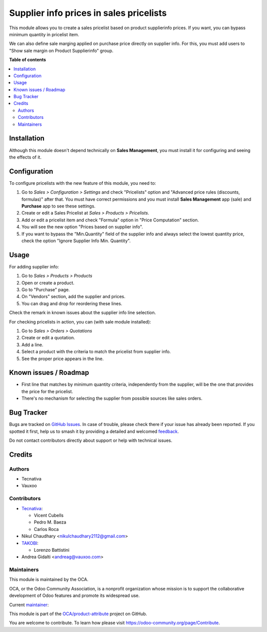 ========================================
Supplier info prices in sales pricelists
========================================

.. 
   !!!!!!!!!!!!!!!!!!!!!!!!!!!!!!!!!!!!!!!!!!!!!!!!!!!!
   !! This file is generated by oca-gen-addon-readme !!
   !! changes will be overwritten.                   !!
   !!!!!!!!!!!!!!!!!!!!!!!!!!!!!!!!!!!!!!!!!!!!!!!!!!!!
   !! source digest: sha256:b0380c88ab0fc1c3eda5bfd5c99e5f464ba89dd5726ed7b80c6ead5559af0d5c
   !!!!!!!!!!!!!!!!!!!!!!!!!!!!!!!!!!!!!!!!!!!!!!!!!!!!

.. |badge1| image:: https://img.shields.io/badge/maturity-Beta-yellow.png
    :target: https://odoo-community.org/page/development-status
    :alt: Beta
.. |badge2| image:: https://img.shields.io/badge/licence-AGPL--3-blue.png
    :target: http://www.gnu.org/licenses/agpl-3.0-standalone.html
    :alt: License: AGPL-3
.. |badge3| image:: https://img.shields.io/badge/github-OCA%2Fproduct--attribute-lightgray.png?logo=github
    :target: https://github.com/OCA/product-attribute/tree/17.0/product_pricelist_supplierinfo
    :alt: OCA/product-attribute
.. |badge4| image:: https://img.shields.io/badge/weblate-Translate%20me-F47D42.png
    :target: https://translation.odoo-community.org/projects/product-attribute-17-0/product-attribute-17-0-product_pricelist_supplierinfo
    :alt: Translate me on Weblate
.. |badge5| image:: https://img.shields.io/badge/runboat-Try%20me-875A7B.png
    :target: https://runboat.odoo-community.org/builds?repo=OCA/product-attribute&target_branch=17.0
    :alt: Try me on Runboat

|badge1| |badge2| |badge3| |badge4| |badge5|

This module allows you to create a sales pricelist based on product
supplierinfo prices. If you want, you can bypass minimum quantity in
pricelist item.

We can also define sale marging applied on purchase price directly on
supplier info. For this, you must add users to "Show sale margin on
Product Supplierinfo" group.

**Table of contents**

.. contents::
   :local:

Installation
============

Although this module doesn't depend technically on **Sales Management**,
you must install it for configuring and seeing the effects of it.

Configuration
=============

To configure pricelists with the new feature of this module, you need
to:

1. Go to *Sales > Configuration > Settings* and check "Pricelists"
   option and "Advanced price rules (discounts, formulas)" after that.
   You must have correct permissions and you must install **Sales
   Management** app (sale) and **Purchase** app to see these settings.
2. Create or edit a Sales Pricelist at *Sales > Products > Pricelists*.
3. Add or edit a pricelist item and check "Formula" option in "Price
   Computation" section.
4. You will see the new option "Prices based on supplier info".
5. If you want to bypass the "Min.Quantity" field of the supplier info
   and always select the lowest quantity price, check the option "Ignore
   Supplier Info Min. Quantity".

Usage
=====

For adding supplier info:

1. Go to *Sales > Products > Products*
2. Open or create a product.
3. Go to "Purchase" page.
4. On "Vendors" section, add the supplier and prices.
5. You can drag and drop for reordering these lines.

Check the remark in known issues about the supplier info line selection.

For checking pricelists in action, you can (with sale module installed):

1. Go to *Sales > Orders > Quotations*
2. Create or edit a quotation.
3. Add a line.
4. Select a product with the criteria to match the pricelist from
   supplier info.
5. See the proper price appears in the line.

Known issues / Roadmap
======================

-  First line that matches by minimum quantity criteria, independently
   from the supplier, will be the one that provides the price for the
   pricelist.
-  There's no mechanism for selecting the supplier from possible sources
   like sales orders.

Bug Tracker
===========

Bugs are tracked on `GitHub Issues <https://github.com/OCA/product-attribute/issues>`_.
In case of trouble, please check there if your issue has already been reported.
If you spotted it first, help us to smash it by providing a detailed and welcomed
`feedback <https://github.com/OCA/product-attribute/issues/new?body=module:%20product_pricelist_supplierinfo%0Aversion:%2017.0%0A%0A**Steps%20to%20reproduce**%0A-%20...%0A%0A**Current%20behavior**%0A%0A**Expected%20behavior**>`_.

Do not contact contributors directly about support or help with technical issues.

Credits
=======

Authors
-------

* Tecnativa
* Vauxoo

Contributors
------------

-  `Tecnativa <https://www.tecnativa.com/>`__:

   -  Vicent Cubells
   -  Pedro M. Baeza
   -  Carlos Roca

-  Nikul Chaudhary <nikulchaudhary2112@gmail.com>
-  `TAKOBI <https://takobi.online/>`__:

   -  Lorenzo Battistini

-  Andrea Gidalti <andreag@vauxoo.com>

Maintainers
-----------

This module is maintained by the OCA.

.. image:: https://odoo-community.org/logo.png
   :alt: Odoo Community Association
   :target: https://odoo-community.org

OCA, or the Odoo Community Association, is a nonprofit organization whose
mission is to support the collaborative development of Odoo features and
promote its widespread use.

.. |maintainer-luisg123v| image:: https://github.com/luisg123v.png?size=40px
    :target: https://github.com/luisg123v
    :alt: luisg123v

Current `maintainer <https://odoo-community.org/page/maintainer-role>`__:

|maintainer-luisg123v| 

This module is part of the `OCA/product-attribute <https://github.com/OCA/product-attribute/tree/17.0/product_pricelist_supplierinfo>`_ project on GitHub.

You are welcome to contribute. To learn how please visit https://odoo-community.org/page/Contribute.
